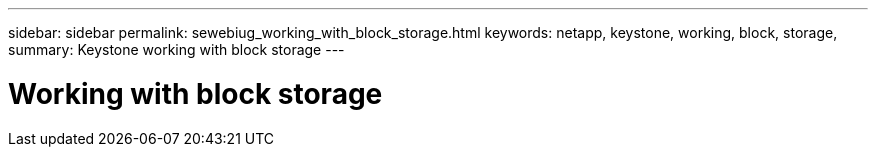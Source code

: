 ---
sidebar: sidebar
permalink: sewebiug_working_with_block_storage.html
keywords: netapp, keystone, working, block, storage,
summary: Keystone working with block storage
---

= Working with block storage
:hardbreaks:
:nofooter:
:icons: font
:linkattrs:
:imagesdir: ./media/

//
// This file was created with NDAC Version 2.0 (August 17, 2020)
//
// 2020-10-20 10:59:39.385814
//
